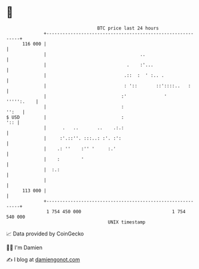 * 👋

#+begin_example
                                     BTC price last 24 hours                    
                 +------------------------------------------------------------+ 
         116 000 |                                                            | 
                 |                                   ..                       | 
                 |                              .    :'...                    | 
                 |                             .::  :  ' :.. .                | 
                 |                             : '::       ::'::::..   :      | 
                 |                            :'              '    ''''':.    | 
                 |                            :                         '':   | 
   $ USD         |                            :                           ':: | 
                 |      .   ..       ..    .:.:                               | 
                 |     :'.::''. :::..: :'. :':                                | 
                 |    .: ''    :'' '     :.'                                  | 
                 |    :        '                                              | 
                 |  :.:                                                       | 
                 |                                                            | 
         113 000 |                                                            | 
                 +------------------------------------------------------------+ 
                  1 754 450 000                                  1 754 540 000  
                                         UNIX timestamp                         
#+end_example
📈 Data provided by CoinGecko

🧑‍💻 I'm Damien

✍️ I blog at [[https://www.damiengonot.com][damiengonot.com]]

